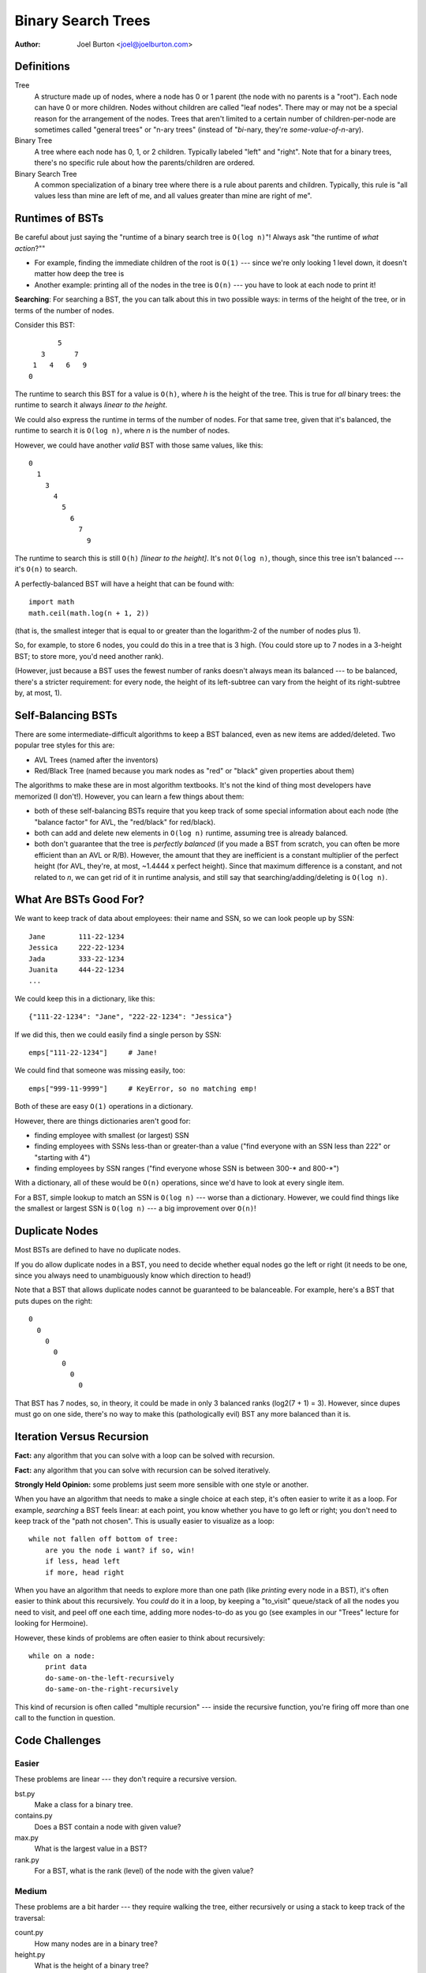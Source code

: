 Binary Search Trees
===================

:author: Joel Burton <joel@joelburton.com>


Definitions
-----------

Tree
    A structure made up of nodes, where a node has
    0 or 1 parent (the node with no parents is a "root").
    Each node can have 0 or more children. Nodes without
    children are called "leaf nodes". There may or may
    not be a special reason for the arrangement of the
    nodes. Trees that aren't limited to a certain number
    of children-per-node are sometimes called "general
    trees" or "n-ary trees" (instead of "*bi*-nary, they're
    *some-value-of-n*-ary).

Binary Tree
    A tree where each node has 0, 1, or 2 children.
    Typically labeled "left" and "right". Note that
    for a binary trees, there's no specific rule about
    how the parents/children are ordered.

Binary Search Tree
    A common specialization of a binary tree where there
    is a rule about parents and children. Typically, this
    rule is "all values less than mine are left of me, and
    all values greater than mine are right of me".

Runtimes of BSTs
----------------

Be careful about just saying the "runtime of a binary search tree
is ``O(log n)``"! Always ask "the runtime of
*what action*?""

- For example, finding the immediate children of the
  root is ``O(1)`` --- since we're only looking 1 level down, it
  doesn't matter how deep the tree is

- Another example: printing all of the nodes in the tree is
  ``O(n)`` --- you have to look at each node to print it!

**Searching**: For searching a BST, the you can talk about this
in two possible ways: in terms of the height of the tree, or
in terms of the number of nodes.

Consider this BST::

            5
        3       7
      1   4   6   9
     0

The runtime to search this BST for a value is ``O(h)``, where `h`
is the height of the tree. This is true for *all* binary trees:
the runtime to search it always *linear to the height*.

We could also express the runtime in terms of the number of
nodes. For that same tree, given that it's balanced, the
runtime to search it is ``O(log n)``, where `n` is the number of nodes.

However, we could have another *valid* BST with those same values,
like this::

  0
    1
      3
        4
          5
            6
              7
                9

The runtime to search this is still ``O(h)`` *[linear to the height]*.
It's not ``O(log n)``, though, since this tree isn't balanced --- it's
``O(n)`` to search.

A perfectly-balanced BST will have a height that can be found with::

    import math
    math.ceil(math.log(n + 1, 2))

(that is, the smallest integer that is equal to or greater than
the logarithm-2 of the number of nodes plus 1).

So, for example, to store 6 nodes, you could do this in a tree
that is 3 high. (You could store up to 7 nodes in a 3-height BST;
to store more, you'd need another rank).

(However, just because a BST uses the fewest number of ranks
doesn't always mean its balanced --- to be balanced, there's a stricter
requirement: for every node, the height of its left-subtree can
vary from the height of its right-subtree by, at most, 1).


Self-Balancing BSTs
-------------------

There are some intermediate-difficult algorithms to keep a BST
balanced, even as new items are added/deleted. Two popular tree
styles for this are:

- AVL Trees (named after the inventors)

- Red/Black Tree (named because you mark nodes as "red" or "black"
  given properties about them)

The algorithms to make these are in most algorithm textbooks.
It's not the kind of thing most developers have memorized (I don't!).
However, you can learn a few things about them:

- both of these self-balancing BSTs require that you keep
  track of some special information about each node (the
  "balance factor" for AVL, the "red/black" for red/black).

- both can add and delete new elements in ``O(log n)`` runtime,
  assuming tree is already balanced.

- both don't guarantee that the tree is *perfectly balanced*
  (if you made a BST from scratch, you can often be more
  efficient than an AVL or R/B). However, the amount that they
  are inefficient is a constant multiplier of the perfect
  height (for AVL, they're, at most, ~1.4444 x perfect height).
  Since that maximum difference is a constant, and not related
  to `n`, we can get rid of it in runtime analysis, and still
  say that searching/adding/deleting is ``O(log n)``.


What Are BSTs Good For?
-----------------------

We want to keep track of data about employees: their name
and SSN, so we can look people up by SSN::

    Jane        111-22-1234
    Jessica     222-22-1234
    Jada        333-22-1234
    Juanita     444-22-1234
    ...

We could keep this in a dictionary, like this::

    {"111-22-1234": "Jane", "222-22-1234": "Jessica"}

If we did this, then we could easily find a single person by SSN::

    emps["111-22-1234"]     # Jane!

We could find that someone was missing easily, too::

    emps["999-11-9999"]     # KeyError, so no matching emp!

Both of these are easy ``O(1)`` operations in a dictionary.

However, there are things dictionaries aren't good for:

- finding employee with smallest (or largest) SSN

- finding employees with SSNs less-than or greater-than a value
  ("find everyone with an SSN less than 222" or "starting with 4")

- finding employees by SSN ranges ("find everyone whose SSN is
  between 300-\* and 800-\*")

With a dictionary, all of these would be ``O(n)`` operations, since
we'd have to look at every single item.

For a BST, simple lookup to match an SSN is ``O(log n)`` --- worse than
a dictionary. However, we could find things like the smallest or
largest SSN is ``O(log n)`` --- a big improvement over ``O(n)``!


Duplicate Nodes
---------------

Most BSTs are defined to have no duplicate nodes.

If you do allow duplicate nodes in a BST, you need to decide
whether equal nodes go the left or right (it needs to be one, since
you always need to unambiguously know which direction to head!)

Note that a BST that allows duplicate nodes cannot be guaranteed
to be balanceable. For example, here's a BST that puts dupes on
the right::

  0
    0
      0
        0
          0
            0
              0

That BST has 7 nodes, so, in theory, it could be made in only
3 balanced ranks (log2(7 + 1) = 3). However, since dupes must
go on one side, there's no way to make this (pathologically evil)
BST any more balanced than it is.

Iteration Versus Recursion
--------------------------

**Fact:** any algorithm that you can solve with a loop can be solved
with recursion.

**Fact:** any algorithm that you can solve with recursion can be
solved iteratively.

**Strongly Held Opinion:** some problems just seem more sensible
with one style or another.

When you have an algorithm that needs to make a single choice at
each step, it's often easier to write it as a loop. For example,
*searching* a BST feels linear: at each point, you know whether
you have to go left or right; you don't need to keep track of the
"path not chosen". This is usually easier to visualize as a loop::

    while not fallen off bottom of tree:
        are you the node i want? if so, win!
        if less, head left
        if more, head right

When you have an algorithm that needs to explore more than one
path (like *printing* every node in a BST), it's often easier to
think about this recursively. You *could* do it in a loop, by
keeping a "to_visit" queue/stack of all the nodes you need to
visit, and peel off one each time, adding more nodes-to-do as you
go (see examples in our "Trees" lecture for looking for Hermoine).

However, these kinds of problems are often easier to think about
recursively::

    while on a node:
        print data
        do-same-on-the-left-recursively
        do-same-on-the-right-recursively

This kind of recursion is often called "multiple recursion" ---
inside the recursive function, you're firing off more than one
call to the function in question.


Code Challenges
---------------

Easier
++++++

These problems are linear --- they don't require a recursive version.

bst.py
  Make a class for a binary tree.

contains.py
  Does a BST contain a node with given value?

max.py
  What is the largest value in a BST?

rank.py
  For a BST, what is the rank (level) of the node with the given value?

Medium
++++++

These problems are a bit harder --- they require walking the tree,
either recursively or using a stack to keep track of the traversal:

count.py
  How many nodes are in a binary tree?

height.py
  What is the height of a binary tree?

full.py
  Is a given tree "full" (every node has either zero or two children)

traverse.py
  Traverse a BST, printing every node in ascending order

Harder
++++++

These problems are a bit harder still --- they require a recursive
or stack-maintaining version, plus they require some thought about
how to solve the problem at hand, separate from the traversal.

create.py
  Create a balanced binary tree, given a list of input

perfect.py
  Is a given tree "perfect" (perfect triangle; full and also every
  leaf is at same level)

valid.py
  Is a BST valid (does it follow the left-less, right-greater rule?)

balanced.py
  Is a BST balanced?


Misc Stuff
----------

An excellent followup to this is the chapter on Trees at
http://interactivepython.org/runestone/static/pythonds/Trees/toctree.html

- BSTs aren't the only kind of binary trees. They are the most common,
  but there are other kinds. In particular, there's another kind of
  binary tree, a "binary heap", which is very efficient (``O(1)``) for
  finding the smallest/largest item in a collection, and can add/delete items
  in ``O(log n)`` time. These have a special arrangement of the
  nodes in the tree, like a BST, but it's not the "less-on-left,
  greater-on-right" that a BST uses.

- You may hear someone refer to a "BTree". This isn't just a binary
  tree; it's a very specific kind of BST that can be self-balancing
  and doesn't need to be read into memory all at once (you can work
  on them directly off a disk). These are often used for database
  indexes.
